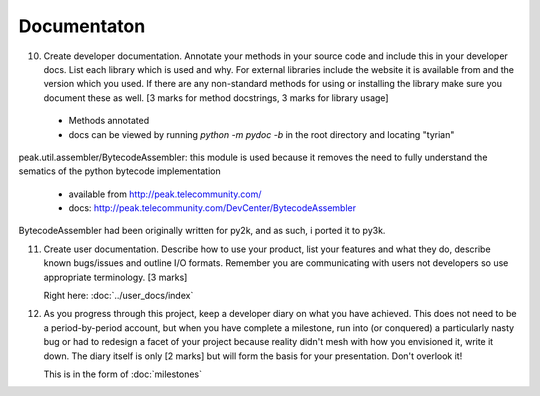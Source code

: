 Documentaton
============

10. Create developer documentation. Annotate your methods in your source code and include this in your developer docs. List each library which is used and why. For external libraries include the website it is available from and the version which you used. If there are any non-standard methods for using or installing the library make sure you document these as well. [3 marks for method docstrings, 3 marks for library usage]

 * Methods annotated
 * docs can be viewed by running `python -m pydoc -b` in the root directory and locating "tyrian"

peak.util.assembler/BytecodeAssembler:
this module is used because it removes the need to fully understand the sematics of the python bytecode implementation

 * available from http://peak.telecommunity.com/
 * docs: http://peak.telecommunity.com/DevCenter/BytecodeAssembler

BytecodeAssembler had been originally written for py2k, and as such, i ported it to py3k.


11. Create user documentation. Describe how to use your product, list your features and what they do, describe known bugs/issues and outline I/O formats. Remember you are communicating with users not developers so use appropriate terminology. [3 marks]

    Right here: :doc:`../user_docs/index`

12. As you progress through this project, keep a developer diary on what you have achieved. This does not need to be a period-by-period account, but when you have complete a milestone, run into (or conquered) a particularly nasty bug or had to redesign a facet of your project because reality didn't mesh with how you envisioned it, write it down. The diary itself is only [2 marks] but will form the basis for your presentation. Don't overlook it!

    This is in the form of :doc:`milestones`
